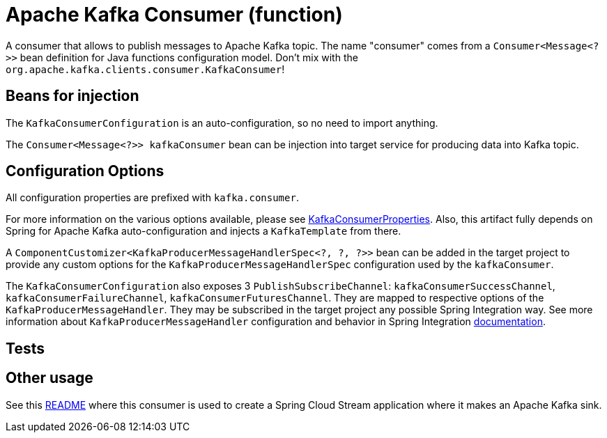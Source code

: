 # Apache Kafka Consumer (function)

A consumer that allows to publish messages to Apache Kafka topic.
The name "consumer" comes from a `Consumer<Message<?>>` bean definition for Java functions configuration model.
Don't mix with the `org.apache.kafka.clients.consumer.KafkaConsumer`!

## Beans for injection

The `KafkaConsumerConfiguration` is an auto-configuration, so no need to import anything.

The `Consumer<Message<?>> kafkaConsumer` bean can be injection into target service for producing data into Kafka topic.

## Configuration Options

All configuration properties are prefixed with `kafka.consumer`.

For more information on the various options available, please see link:src/main/java/org/springframework/cloud/fn/consumer/kafka/KafkaConsumerProperties.java[KafkaConsumerProperties].
Also, this artifact fully depends on Spring for Apache Kafka auto-configuration and injects a `KafkaTemplate` from there.

A `ComponentCustomizer<KafkaProducerMessageHandlerSpec<?, ?, ?>>` bean can be added in the target project to provide any custom options for the `KafkaProducerMessageHandlerSpec` configuration used by the `kafkaConsumer`.

The `KafkaConsumerConfiguration` also exposes 3 `PublishSubscribeChannel`: `kafkaConsumerSuccessChannel`, `kafkaConsumerFailureChannel`, `kafkaConsumerFuturesChannel`.
They are mapped to respective options of the `KafkaProducerMessageHandler`.
They may be subscribed in the target project any possible Spring Integration way.
See more information about `KafkaProducerMessageHandler` configuration and behavior in Spring Integration https://docs.spring.io/spring-integration/docs/current/reference/html/kafka.html#kafka-outbound[documentation].

## Tests


## Other usage

See this https://github.com/spring-cloud/stream-applications/blob/master/applications/sink/kafka-sink/README.adoc[README] where this consumer is used to create a Spring Cloud Stream application where it makes an Apache Kafka sink.
